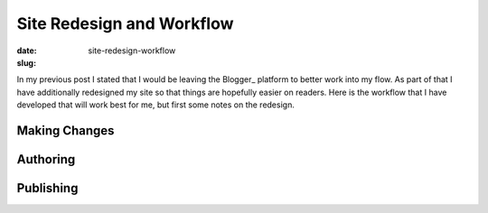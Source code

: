 Site Redesign and Workflow
##########################

:date:
:slug: site-redesign-workflow

In my previous post I stated that I would be leaving the Blogger_ platform to 
better work into my flow.  As part of that I have additionally redesigned my 
site so that things are hopefully easier on readers.  Here is the workflow that
I have developed that will work best for me, but first some notes on the 
redesign.

Making Changes
==============

Authoring
=========

Publishing
==========

